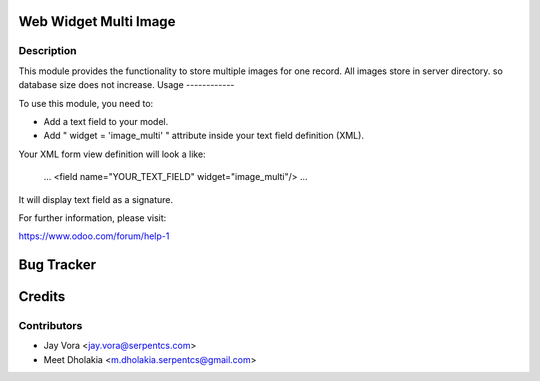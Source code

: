.. image:: https://img.shields.io/badge/licence-AGPL--3-blue.svg
    :alt: License: AGPL-3

Web Widget Multi Image
==================================

Description
-----------

This module provides the functionality to store multiple images for one record.
All images store in server directory. so database size does not increase.
Usage
------------

To use this module, you need to:

- Add a text field to your model.
- Add " widget = 'image_multi' " attribute inside your text field definition (XML).

Your XML form view definition will look a like:

    ...
    <field name="YOUR_TEXT_FIELD" widget="image_multi"/>
    ...

It will display text field as a signature.

For further information, please visit:

https://www.odoo.com/forum/help-1


Bug Tracker
===========

Credits
=======

Contributors
------------

* Jay Vora <jay.vora@serpentcs.com>
* Meet Dholakia <m.dholakia.serpentcs@gmail.com>

